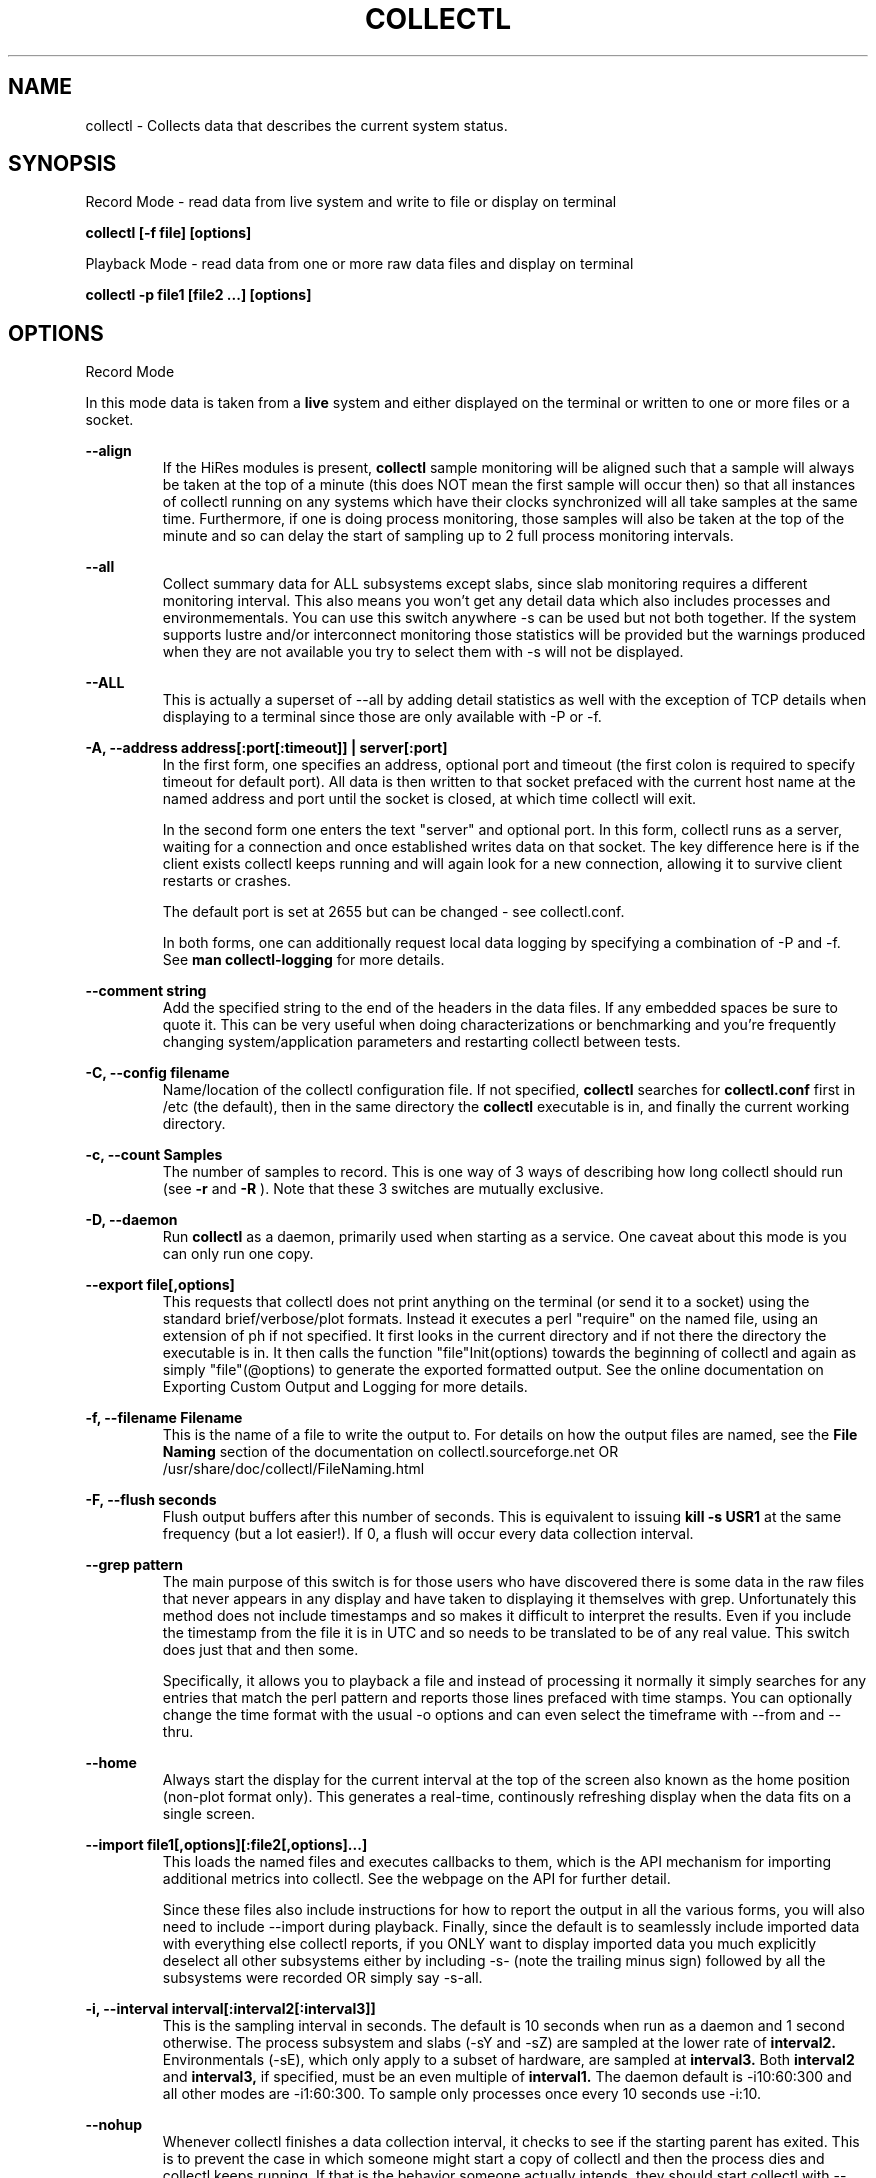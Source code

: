.TH COLLECTL 1 "APRIL 2003" LOCAL "Collectl" -*- nroff -*-
.SH NAME
collectl - Collects data that describes the current system status.

.SH SYNOPSIS
Record Mode - read data from live system and write to file or display on terminal

.B collectl [\-f file] [options]

Playback Mode \- read data from one or more raw data files and display
on terminal

.B collectl \-p file1 [file2 ...] [options]

.SH OPTIONS

Record Mode

In this mode data is taken from a 
.BR live
system and either displayed on the
terminal or written to one or more files or a socket.

.B "--align"
.RS
If the HiRes modules is present, 
.BR collectl
sample monitoring will be aligned such that a sample will always be taken at the 
top of a minute (this does NOT mean the first sample will occur then) so that all
instances of collectl running on any systems which have their clocks synchronized 
will all take samples at the same time.  Furthermore, if one is doing process 
monitoring, those samples will also be taken at the top of the minute and so can 
delay the start of sampling up to 2 full process monitoring intervals.
.RE

.B "--all"
.RS
Collect summary data for ALL subsystems except slabs, since slab monitoring requires
a different monitoring interval.  This also means you won't get any detail data which
also includes processes and environmementals.
You can use this switch anywhere \-s can be used
but not both together.  If the system supports lustre and/or interconnect monitoring
those statistics will be provided but the warnings produced when they are not 
available you try to select them with \-s will not be displayed.
.RE

.B "--ALL"
.RS
This is actually a superset of --all by adding detail statistics as well with the
exception of TCP details when displaying to a terminal since those are only available
with -P or -f.
.RE

.B "\-A, --address address[:port[:timeout]] | server[:port]"
.RS
In the first form, one specifies an address, optional port
and timeout (the first colon is required to specify timeout for default port).
All data is then written to that socket prefaced with the current host
name at the named address and port until
the socket is closed, at which time collectl will exit.

In the second form one enters the text "server" and optional port.  
In this form, collectl runs as a server, waiting for a connection and 
once established writes data on that socket.  The key difference here is
if the client exists collectl keeps running and will again look for a
new connection, allowing it to survive client restarts or crashes.

The default port is set at 2655 but can be changed \- see collectl.conf.  

In both forms, one can additionally request local data logging by 
specifying a combination of \-P and \-f.  See
.B "man collectl-logging"
for more details.
.RE

.B "\--comment string"
.RS
Add the specified string to the end of the headers in the data files. If any embedded
spaces be sure to quote it.  This can be very useful when doing characterizations or
benchmarking and you're frequently changing system/application parameters and restarting
collectl between tests.
.RE

.B "\-C, --config filename"
.RS
Name/location of the collectl configuration file.
If not specified, 
.BR collectl
searches for
.BR collectl.conf
first in /etc (the default), then in the same directory the
.BR collectl
executable is in, and finally the current working directory.
.RE

.B "\-c, --count Samples"
.RS
The number of samples to record. This is one way of 3 ways of describing
how long collectl should run (see
.BR \-r
and
.BR \-R
).  Note that these 3 switches are mutually exclusive.
.RE

.B "\-D, --daemon"
.RS
Run
.BR collectl
as a daemon, primarily used when starting as a service.  One
caveat about this mode is you can only run one copy.
.RE

.B "--export file[,options]"
.RS
This requests that collectl does not print anything on the terminal (or
send it to a socket) using the standard brief/verbose/plot formats.
Instead it executes a perl "require" on the named file, using an extension of 
ph if not specified.  It first looks in the current directory and if not
there the directory the executable is in.  It then calls the
function "file"Init(options) towards the beginning of collectl and again as 
simply  "file"(@options) to generate the exported formatted output.  See the
online documentation on Exporting Custom Output and Logging for more details.
.RE

.B "\-f, --filename Filename"
.RS
This is the name of a file to write the output to.  For details on how
the output files are named, see the
.BR File 
.BR Naming
section of the documentation on collectl.sourceforge.net OR
/usr/share/doc/collectl/FileNaming.html

.RE

.B \-F, --flush seconds
.RS
Flush output buffers after this number of seconds.  This is equivalent to 
issuing 
.B kill \-s USR1
at the same frequency (but a lot easier!).  If 0, a flush will occur every
data collection interval.
.RE

.B --grep pattern
.RS
The main purpose of this switch is for those users who have discovered there is
some data in the raw files that never appears in any display and have taken to
displaying it themselves with grep.  Unfortunately this method does not include
timestamps and so makes it difficult to interpret the results.  Even if you 
include the timestamp from the file it is in UTC and so needs to be translated 
to be of any real value.  This switch does just that and then some.

Specifically, it allows you to playback a file and instead of processing it normally
it simply searches for any entries that match the perl pattern and reports those
lines prefaced with time stamps.  You can optionally change the time format
with the usual \-o options and can even select the timeframe with --from and --thru.
.RE

.B --home
.RS
Always start the display for the current interval at the top of the screen
also known as the home position (non-plot format only).  This generates a
real-time, continously refreshing display when the data fits on a single screen.
.RE

.B --import file1[,options][:file2[,options]...]
.RS
This loads the named files and executes callbacks to them, which is the API mechanism for
importing additional metrics into collectl.  See the webpage on the API for further detail.

Since these files also include instructions for how to report the output in all the various
forms, you will also need to include --import during playback.  Finally, since the
default is to seamlessly include imported data with everything else collectl reports, if you ONLY
want to display imported data you much explicitly deselect all other subsystems either
by including -s- (note the trailing minus sign) followed by all the subsystems were recorded OR 
simply say -s-all.
.RE

.B "\-i, --interval interval[:interval2[:interval3]]"
.RS
This is the sampling interval in seconds.  The default is 10 seconds when run
as a daemon and 1 second otherwise.  The process subsystem and slabs (\-sY and \-sZ)
are sampled at the lower rate of
.BR interval2.
Environmentals (\-sE), which only apply to a subset of hardware, are sampled at
.BR interval3.
Both
.BR interval2
and
.BR interval3,
if specified, must be an even multiple of 
.BR interval1.
The daemon default is \-i10:60:300 and all other modes are \-i1:60:300.  
To sample only processes once every 10 seconds 
use \-i:10.
.RE

.B --nohup
.RS
Whenever collectl finishes a data collection interval, it checks to see if the starting parent
has exited.  This is to prevent the case in which someone might start a copy of collectl
and then the process dies and collectl keeps running.  If that is the behavior someone
actually intends, they should start collectl with --nohup.

NOTE - when running as a daemon, --nohup is implied.
.RE

.B "--quiet"
.RS
Whenever collectl wants to tell the user something, it assigns a category to it such as
Informational, Warning, Error or Fatal.  When run with \-m, all messages are displayed 
for the user and if logging data to a file with \-f, these messages are also sent to a
log file which is in the data collection directory and has an extenion of "log".  
However, if \-m is not specified Informational messages (such as collectl starting
or stopping) are not reported on the terminal but the other 3 are.  Sometimes the 
warnings can be annoying and one can suppress these with --quiet though they will still be
written to the message log in \-f.  You cannot suppress Error or Fatal errors.
.RE

.B "\-r, --rolllogs time[[,days[:months]][,minutes]]"
.RS
When selected, collectl
runs indefinately (or at least until the system reboots).
The maximum number of raw and/or plot files that will be retained 
(older ones are automatically deleted) is controlled by the
.BR days
field, the default is 7.  When -m is also specified to direct collectl to
write messages to a log file in the logging directory, the number of months
to retain those logs is controlled by the
.BR months
field and its default is 12.  The
.BR increment
field which is also optional (but is position dependent) specifies the duration of
an individual collection file in minutes the default of which is 1440 or 1 day.
.RE

.B "--rawdskfilt"
.RS
This switch overrides the DiskFilter setting in collectl.conf and explicitly defines
a perl regx expression against which records from /prod/diskstats are selected for
processing.  When there are a lot of disks to process, this can be a handy way to reduce
the amount of data collected and actually improve performance since there are less
patterns to match each input record against.
Just remember that unlike --dskfilt which only filters during display, records filtered
with this switch are never even recorded and so lost forever.

As a side benefit of this switch, if you really want to look at partition level stats
you can do so by leaving off the trailing space in the default pattern.

One must be also be careful in selecting the correct pattern since it's easy to get it wrong
and you may end up collecting the WRONG data!  To verify you are collecting what you think
you are, make a test run using -d4 to see the raw data being recorded in real-time.
.RE

.B "--rawdskignore"
.RS
This is the opposite of the rawdskfilt switch.  When specified any disks listed are completely
ignored and will not appear in the raw file.  Typically this switch is useful when you're only
interested in recording a subset of disk statistics.
.RE

.B "--rawnetfilt"
.RS
This works just like --rawdskfilt except it applies to networks.  Unlike disk filtering
which has an explicit default pattern, the default for network filtering is to simply
record all network data from /proc/net/dev.

The -d4 switch also works here, as well as everywhere, to see the raw data as it is being
collected.
.RE

.B "--rawnetignore"
.RS
This is the opposite of the rawnetfilt switch and works just like the rawdskignore switch.  
When specified any networks listed are ignored and will not appear in the raw file.  
Typically this switch is useful when you're only interested in recording a subset of network
statistics.
.RE

.B "--rawtoo"
.RS
Only available in conjunction with \-P, this switch causes the creation/logging
of raw data in addition to plottable data.  While this may seem excessive,
keep in mind that unlike plottable data, raw data can be played back with different
switches potentially providing more details.  The overhead to write out this 
additional data is minimal, the only real cost being that of extra disk space.
.RE

.B "\-R, --runas uid[:gid]"
.RS
This switch only works when running in daemon mode and so must be specified in
the DaemonCommands line.  Its presence will cause collectl to write the collectl.pid
file into the same directory as its other output files as specified by -f, since 
/var/run does not normally grant non-privileged users write access.  Furthermore, 
the ownership of that directory must match the specified ownership since collectl
needs to write ALL it's files to that directory and can no longer assume global
permissions when run as root.

This WILL also require manually modifying /etc/init.d/collectl to change the 
PIDFILE variable to point to the same directory which the -f switch in the 
DaemonCommands line of collectl.conf points to.

As a final note of caution, since this mechanism changes where collectl reads/writes
its pid file, once you start using --runas, all calls to run collectl as a daemon
must use it or it may be confused and exhibit unpredictable behavior.
.RE

.B "\-R, --runtime duration"
.RS
Specify the duration of data collection where the duration is a number followed
by one of 
.BR wdhms,
indicating how many weeks, days, hours, minutes or seconds
the collection is to be taken for.
.RE

.B "--sep separator"
.RS
Specify the plot format separator \- default is a space.  If this is a numeric field it is 
interpretted as the decimal value of the associated ASCII character code.  Otherwise it
is interpretted as the character itself.  In other words, "--sep :" sets the separator 
character to a colon and "--sep 9" sets it to a horizontal tab.  "--sep 58" would also
set it to a colon.
.RE

.B --tworaw
.RS
The switches \-G and --group have been replaced by --rawtoo, which is more rescriptive of
its function.  When specified, it tells collectl to treat process and slab data as an
entirely separate group of raw files, named with the extention "rawp".  These separate files
can be played back and processed just like any other collectl raw files and in fact one
can even play back both at the same time if that is what is
desired.  The only real purpose of this switch is that on some systems with many processes, it is
possible to generate huge raw files (some have been observerd to be >250MB!) and while collectl
will happily play back/process these files it can take a long time.  By using the --tworaw switch one
still gets a huge rawp file, but the normal raw file is a much more manageable size and as 
a result will faster to process then when all data is combined into the same file.
.RE

Playback Mode

In this mode, data is read from one or more data files that were
generated in Record Mode

.B "--export Filename"
.RS
When playing back a file, use this switch to create an identical raw file differing only in
the timeframe being convered, so naturally one must also include --from, --thru or both.
Further, since the resultant file will contain the exact same raw data you cannot select a
subset using \-s.  This switch is actually intended for a support function for situations
where somone is having problems playing back a file and a subset of the original raw file
that covers the problem time has been requested, hopefully allowing a significantly 
file to be posted or emailed.
.RE

.B "--extract filename"
.RS
If specified, rather than actually play back the file specified with \-p, ALL raw data between
the date ranges is selected and a subset of that raw file created.  The rules for how to interpret
the filename are the same as used for \-f.
.RE

.B "\-f, --filename filename"
.RS
If specified, this is the name of a file or directory 
to write the output to (rather than
the terminal).  See the description for details on the format of this field.
This requires the \-P flag as well.
.RE

.B "--from time range"
.RS
Play back data starting with this time, which may optionally include the ending
time as well, which is of the format of [date:]time[-[date:]time].
The leading 0 of the hour is optional and if the seconds field is not specified
is assumed to be 0.  If no dates specified the time(s) apply to each file specified
by \-P.  Otherwise the time(s) only apply to the first/last dates and any files
between those dates will have all their data reported. 
.RE

.B "--full"
.RS
Full mode is actually a superset of --verbose and if selected will force --verbose.
It will also force the RECORD separator to be printed for every interval even if
only a single subsystem was requested and to include the actual subsystems that
follow following the utc timestamp as a parsing aid for those who may wish to
parse the text output rather than the plot data.
.RE

.B "--offsettime seconds"
.RS
This field originally was used before collectl reported the timezone in the file
headers and allowed one to compensate.  Since then it is rarely needed except in
two possible cases, one in which data on two systems is to be compared and they
weren't synchonized with ntp.  This allows all the times to be reported as shifted
by some number of seconds.  The other case (and this is very rare) is when a clock
had changed in the middle of a sample and will not be converted correctly.  When
this happens one may have to play back the samples in pieces and manually set
the time offset.
.RE

.B "--passwd filename"
.RS
When reporting usernames associated with a UID, use this file for the mapping.
This is particularly important on systems running NIS where this are no user
names in /etc/passwd.
.RE

.B "\-p, --playback Filename"
.RS
Read data from the specified 
.BR playback
file(s), noting that one can use wildcards in the filename if
quoted (if playing back multiple files to the terminal you probably
want to include \-m to see the filenames as they are processed).
The filename must either end 
in 
.BR raw
or
.BR raw.gz.
As an added feature, since people sometimes automate
the running of this option and don't want to hard code a date, you can 
specify the string YESTERDAY or TODAY and they will be replaced in the
filename string by the appropriate date.
.RE
.RE

.B "--pname name"
.RS
By default, collectl uses the file /var/run/collectl.pid to indicate the pid of
the running instance of collectl and prevent multiple copies from being run.  If
you DO want to run a second copy, this switch will cause collectl to change its
process name to collectl-name and use that name as the associated pid file as well.
.RE

.B --procanalyze
.RS
When specified and there is process data in the raw file, a summary file will be generated
with one entry unique process containing such things as the total cpu consumed for both user
and system, min/max utilization of various memory types, total page faults and several others.
.RE

.B --slabanalyze
.RS
When specified and there is slab data in the raw file, a summary file will be generated
with one entry unique slab containing data on physical memory usage by that slab.
.RE

.B "--thru time"
.RS
Time thru which to play back a raw file.  See --from for more
.RE

Common Switches \- both record and playback modes
.RE

.B "\-d, --debug debug"
.RS
Control the level of debugging information, not typically used.  For details
see the source code.
.RE

.B \-h, --help, \-x, --helpext, \-X, --helpall
.RS
Display standard, extended help message (which doesn't include the optional displays
such as --showoptions, --showsubsys, --showsubopts, --showtopopts) or everything.
.RE

.B --hr, --headerrepeat num
.RS
Sets the number of intervals to display data for before repeating the header.
A value \-1 will prevent any headers from being displayed and a value of 0
will cause only a single header to be displayed and never repeated.
.RE

.B --iosize
.RS
In brief mode, include iosize with disk, infiniband and network data.
.RE

.B \-l, --limits limit
.RS
Override one or more default exception limits.  If more than one limit they
must be separated by hyphens.  Current values are:

.B SVC:value
.RS 
Report partition activity with Service times >= 30 msec
.RE

.B IOS:value
.RS 
Report device activity with 10 or more reads or writes per second
.RE

.B LusKBS:value
.RS 
Report client or OSS activity greater than limit.  Only applies to
Client Summary or OSS Detail reporting.  [default=100000]
.RE

.B LusReints:value
.RS 
Report MDS activity with Reint greater than limit.  Only applies
to MDS Summary reporting.  [default=1000]
.RE

.B AND
.RS 
Both the IOS and SCV limits must be reached before a device is reported.  This
is the default value and is only included for completeness.
.RE

.B OR
.RS
Report device activity if either IOS or SVC thresholds are reached.
.RE

.B \-L, --lustsvcs [c|m|o][:seconds]
.RS
This switch limits which servics lustre checks for and the frequency of those checks.
For more information see the man page collectl\-lustre.
.RE

.RE
.B \-m, --messages
.RS
Write status to a monthly log file in the same directory as the output file 
(requires \-f to be specified as well).  The name of the file will be 
.BR collectl\-yyyymm.log
and will track various messages that may get generated during every run of 
.BR collectl.
.RE

.B \-N, --nice
.RS
Set priority to a 
.BR nicer
one of 10.

.RE
.B "\-o, --options Options"
.RS
These apply to the way output is displayed OR written to a plot file.  They
do not effect the way data is selected for recording.  Most of these switches
work in both record as well as playback mode.  If you're not sure, just
try it.

.B 1
.RS
Data in plotting format should use 1 decimal point of precision as appropriate.
.RE

.B 2
.RS
Data in plotting format should use 2 decimal points of precision as appropriate.
.RE

.B a
.RS
Always append data to an existing plot file.  By default if a plot
file exists, the playback file will be skipped as a way of assuring it is 
associated with a single recorded file.  This switch overrides that mechanism
allowing muliple recorded files to be processed and written to a single plot
file.
.RE

.B c
.RS
Always open newly named plot fies in 
.BR create
mode, overwriting any old ones
that may already exists.  If one processes multiple files for the same day in
.BR append
mode multiple times, the same data will be appended to the same file mulitple
times.  This assures a new file is created at the start of the processing.
.RE

.B d
.RS
For use with terminal output and  brief mode.  Preceed each line with a date/time stamp,
the date being in mm/dd format.  This option can also be applied to plot formatit
which will cause the date portion to also be displayed in this format as
opposed to D format.
.RE

.B D
.RS
For use with terminal output and brief mode.  Preceed each line with a date/time 
stamp, the date being in yyyymmdd format.
.RE

.B g
.RS
For use with terminal output and brief mode.   When displaying values of 1G or greater
there is limited precision for 1 digit values.  This options provides a way to display
additional digits for more granularity by substituting a "g" for the decimal point
rather than the trailing "G".
.RE

.B G
.RS
For use with terminal output and brief mode.  This is similar to "g" but preserves
the trailing "G" by sacrificing a digit of granularity.
.RE

.B m
.RS
Whenever times are reported in plot format, in the normal 
terminal reporting format at the bginning of each interval or when when one 
of the time reporting options (d, D, T or U is selected), append the milliseconds
to the time.
.RE

.B n
.RS
Where appropriate, data such as disk KBs or transfers are normalized to units per 
second by taking the change in a counter and dividing by the number of seconds in 
that interval.  In the case of CPUs, utilization (calculated in jiffies) is 
normalized as a percentage of the interval.

Normalization can be disabled via this option, the result being 
the reported values are not divided by the duration of the interval.  This can be
particulary useful for reporting values that are < 1/2 the sampling, which will be
rounded to 0.
.RE

.B T
.RS
For use with terminal output and brief mode, preceeds each line with a time stamp.
.RE

.B u
.RS
Create plot files with unique names by include the starting time of a colletion
in the name.  This forces
multiple collections taken the same day to be written to multiple files.
.RE

.B "\-U or --utc"
.RS
In plot format only, report timestamps in Coordinated Universal time which is more
commonly know as UTC.
.RE

.B x
.RS
Report only exception records for selected subsystems.  Exception reporting also requires
--verbose.  Currently this only 
applies to disk detail and Lustre server information so one must select at least 
-s D, l or L for
this to apply.  If writing to a detail file, this data will go into a separate
file with the extension 
.BR X
appended to the regular detail file name.
.RE

.B X
.RS
Report both exceptions as well as all details for selected subsystems, for
-s D, l or L only.
.RE

.B z
.RS
If the compression library has been installed, all output files will be compressed by
default.  This switch tells collectl not to compress any plottable files.  If collectl
tries to compress but cannot because the library hasn't been installed, it will generate
a warning which can be suppressed with this switch.
.RE
.RE

.RE
.B \-P, --plot
.RS
Generate output in plot format.  This format is space separated data which 
consists of a header (prefaced with a # for easy identification by an analysis
program as well as identifying it as a comment for programs, such as gnuplot,
which honor that convention).  When written to disk, which is the typical way
this option is used, 
.BR summary
data elements
are written to the 
.BR tab
file and the 
.BR detail
elements written to one or
more files, one per detail subsystem.  
If \-f is not specified, all output is sent to the terminal.  
Output is always one line per sampling interval.
.RE

.B "--stats"
.RS
This switch will cause brief data to be reported as both totals and averages
after processing one or more files for the same day or in playback mode.
.RE

.B "--statopts option(s)"
.RS
This switch controls the way brief stats are reported, the default is to report the totals once, at the end of a
day's worth of raw files, if more than one.

.br
a \- include averages along with totals
.br
i \- include the interval data itself, which is the equivalent of -oA
.br
s \- print summary stats at the end of each file processed even if more than one per day
.RE

.B "\-s, --subsys subsystem"
.RS
This field controls which subsystem data is to be collected or played back.
The default for collecting data is "cdn", which stands for CPU, Disk and Network
summary data and the default for playback is everthing that was collected.

The rules for displaying results vary depending on the type of data selected.
If you write data for CPUs and DISKs to a raw file and play it back
with \-sc, you will only see CPU data.  If you play it back with \-scm you will
still only see CPU data since memory data was not collected.  However, when 
used with \-P, collectl will always honor the subsystems specified with 
this switch so in the previous example you will see CPU
data plus memory data of all 0s.  To see the current set of default subsystems,
which are a subset of this full list,
use \-h.

You can also use + or \- to add or subtract subsystems to/from the default values. 
For example, "\-s\-cdn+N"< will remove cpu, disk and network monitoring from the
defaults while adding network detail.

Refer to data definitions on the sourceforge website OR in 
/usr/share/collectl/doc/collectl\-xxx to see complete descriptions of the data returned.

SUMMARY SUBSYSTEMS

.br
b \- buddy info (memory fragmentation)
.br
c \- CPU
.br
d \- Disk
.br
f \- NFS V3 Data
.br
i \- Inode and File System
.br
j \- Interrupts
.br
l \- Lustre
.br
m \- Memory
.br
n \- Networks
.br
s \- Sockets
.br
t \- TCP
.br
x \- Interconnect
.br
y \- Slabs (system object caches)

DETAIL SUBSYSTEMS

This is the set of 
.BR detail
data from which in most cases the corresponding summary data is
derived.  There are currently 2 types that do not have corresponding summary
data and those are "Environmental" and "Process".  So, if one has 3 disks
and chooses 
.B \-sd,
one will only see a single total taken
across all 3 disks.  If one
chooses 
.B \-sD,
individual disk totals will be reported but no totals.  Choosing 
.B \-sdD
will get you both.

.br
C \- CPU
.br
D \- Disk
.br
E \- Environmental data (fan, power, temp),  via ipmitool
.br
F \- NFS Data
.br
J \- Interrupts
.br
L \- Lustre OST detail OR client Filesystem detail
.br
M \- Memory node data, which is also known as numa data
.br
N \- Networks
.br
T \- 65 TCP counters only available in plot format
.br
X \- Interconnect
.br
Y \- Slabs (system object caches)
.br
Z \- Processes
.RE

.B --showheader
.RS
In collectl mode this command will cause the header that is normally written to a data file to
be displayed on the terminal and collectl then exists.  This can be a handy way to get a brief
overview of the system configuration.
.RE

.B --showoptions
.RS
This command shows only the portion of the help text that desribes the \-o and --options switches
to save the time of wading through the entire help screen.
.RE

.B --showcolheaders
.RS
This command shows the first set of headers that will be printed by collectl and exits.  Doesn't
really make sense for multi-section output like several sets of verbose or detail data.  Also 
note that since it requires one monitoring interval to build up some headers which may be dynamic,
it also forces the interval to 0.
.RE

.B --showsubopts
.RS
List all the subsystem specifice options
.RE

.B --showtopopts
.RS
Show all the different values for the --top type field, which specify the
field(s) by to sort the data
.RE

.B --showrootslabs
.RS
This command only works on systems using the new slab allocator and will list the root 
name (these are those entries in /sys/slab which are not soft links) along with all 
its alias names.  If a name doesn't have an alias, it will not appear in this report.
.RE

.B --showslabaliases
.RS
This command only works on systems using the new slab allocator.  Like --showrootslabs, it
will name a slab and all its aliases but rather than show the root slab name 
it will show one of the aliases to provide a more meaningful name.  If there are any 
slabs that only have a single (or no) alias they will not be included in this report.
.RE

.B --showsubopts
.RS
Similar to --showoptions, this command summaries just the paramaters associated with \-O and
--subopts.
.RE

.B --showsubsys
.RS
Yet another way to summare a portion of the help text, this command only shows valid subsystems.
.RE

.B "--top [type][,num[,v]]"
.RS
Include the top "num" consumers by resource for this interval.  The default number is the height
of the window if it can be determined otherwise 24, and the 
default resource is the total cpu time which is taken as the sum of SysT and UsrT.  
See --showtopopts for a list of other types of data you can sort on.

This switch can also be used with \-s in which case a portion of the window is reserved at the
top to fill in the subsystem data, which is currently in verbose mode though a brief format
is contemplated for some time in the future.

In interactive mode and if not specified, the process
monitoring interval will be set to that for other subsystems.  The screen will be cleared for each interval
resulting in a display similar to the "top" utility.  In playback more the screen will NOT be cleared.  You
cannot use this switch in "record" mode.

Finally, if v is specified as the 3rd parameter, the output scrolls vertically (like playbak mode) rather
than clearing the screen between intervals.
.RE

.B "--umask mask"
.RS
Sets collectl's umask to control output file permissions.  Only root can set
the umask.  See "man umask" for details.
.RE

.B "--utime mask"
.RS
Write periodic micro-timestamps into raw file at different points in time for 
fine grained measurements of operation times.
.br
1 \- write timestamps when entering major sections
.br
2 \- write timestamps for all /proc accesses except for process data
.br
4 \- write timestamps for /proc data for all processes including threads
.RE

.B \-v
.RS
Show version and whether or not Compression and/or HiResTime modules have
been installed and exit.
.RE

.B \-V
.RS
Show default parmeter and control settings, all of which can be changed in
/etc/collectl.conf
.RE

.B --verbose
.RS
Display output in verbose mode.  This often displays more data than in the default mode.  When 
displaying detail data, verbose mode is forced.  Furthermore, if summary data for a single 
subsystem is to be displayed in verbose mode, the headers are only repeated occasionally whereas
if multiple subsystems are involved each needs their own header.
.RE

.B \-w
.RS
Disply data in
.BR wide
mode.  When displaying data on the terminal, some data is formatted followed 
by a K, M or G as appropriate.  Selecting this switch will cause the 
full field to be displayed.  Note that there is no attempt 
to align data with the column headings in this mode.
.RE

.SH SUBSYSTEM OPTIONS

The following options are subsystem specific and typically filter data for collection
and/or display as well as affect the output format:

.B "--cpufilt[^]perl-regx[,perl-regx...] "
.RS
.br
Works the same as dskfilt and netfilt, allows one to select a subset of CPUs.
These filters are also honored by interrupt reporting as well.
.RE

.B "--cpuopts"
.RS
.br
z \- only applies to cpu details, do not report any CPUs with no load.  In other
words all entries are zero except for IDLE.
.RE

.B "--dskfilt [^]perl-regx[,perl-regx...]"
.RS
NOTE \- this does NOT effect data collection and ALL disk data will always be collected,
unless --rawdskfilt is specified too.
However, only data for disk names that match the pattern(s) will be included in the summary
totals and displayed when details are requested.  Alternatively, if you preface the
first expression with a caret, all names that match all strings will be excluded from the summary
totals and detail displays rather then included.  If you don't know perl, a partial string will 
usually work too.
.RE

.B "--dskopts"
.RS
.br
f \- report some columns as fractions for more precision on detail output
.br
i \- display the i/o sizes in brief mode just like with --iosize
.br
o \- exclude unused disks from new file headers and plot data
.br
z \- only applies to disk details, do not report any lines with values of all zeros.
.RE

.B "--envopts Environmental Options"
.RS
The default is to display ALL data but the following will cause a subset to be displayed

.br
f \- display fan data
.br
p \- display current (power) data
.br
t \- display temperature data
.br
C \- convert temperature to Celcius if in Farenheit
.br
F \- convert temperature to Farenheit if in Celcius
.br
M \- display each type of data on separate line
.br
T \- display data truncated to whole integers (some implemenations
displayed them with fractional components)
.br
9 \- any number, will tell ipmitool to read on this device number
.RE

.B "--envfilt regx"
If specified, this regx is evaluated against each line of data returned by ipmitool
and only those that match are retained.  All other data is lost.
.RS
.RE

.B "--envremap perl-regx,..."
.RS
If specified as a comma separated list of perl regular substitution expressions without the
=~s portion, each expression is applied to each environmental field name, thereby allowing
one to rename the column headers.  This can be most useful when running on heterogeneuos
systems and you want consistent column names.
.RE

.B "--intfilt [^]perl-regx[,perl-regx...]"
.RS
NOTE \- this does NOT effect data collection,  ALL interrupt data will always be collected.
However, only data for interrupts that match the pattern(s) will be included in the summary
totals and displayed when details are requested.  Alternatively, if you preface the
first expression with a caret, all names that match all strings will be excluded from the summary
totals and detail displays rather then included.  If you don't know perl, a partial string will 
usually work too.

NOTE - these expressions are applied to the entire line one sees in /proc/interrupts, including
the interrupt number, name and even counters so if you do want to include an interrupt number
in the pattern be sure to include the trailing colon as well.
.RE

.B "--lustopts Lustre Options"
.RS
.br
B \- For clients and servers, show buffer stats
.br
D \- For MDSs and OSTs AND running earlier versions of HPSFS, collect disk block iostats
.br
M \- For clients, collect metadata
.br
O \- For OSTs, show detail level stats
.br
R \- For client, collect readahead stats
.RE

.B "--memopts Memory Options"
.RS
R \- show memory values (including swap space) as rates of change as opposed to absolute
values.  One can also show absolute changes between intervals by including \-on.
.RE

.B "--netfilt [^]perl-regx[,perl-regx...]"
.RS
NOTE \- this does NOT effect data collection and ALL network data will always be collected,
unless --rawnetfilt is specified too.  Also note that by default only eth, ib, em and
p1p networks when present are included in the summary.  When this switch is specified,
only data for network names that match the pattern(s) will be included in the summary and 
displayed when details are requested.  This switch therefore also gives you the ability
to add other, possibly new, network devices to the summary totals.

Alternatively, if you preface the first expression with a caret, all names
that match all strings will be excluded from the summary totals and detail displays rather
then included.  If you don't know perl, a partial string will usually work too.
.RE

.B "--netopts"
.RS
e \- include network error counts in brief and explicit error types elsewhere
.br
E \- only include lines with network errors in them
.br
i \- include i/o sizes in brief mode
.br
o \- exclude unused networks from new file headers and plot data
.br
w \- set width of network device name
.RE

.B "--nfsfilt NFS Filters"
.RS
Specify one or more comma separated filters as a C/S followed by an nfs 
version number and only those will have data reported on.  For example, 
C2 says to report data on V2 Clients.  As a data collection performance
optimization, if one or more client filters are specified, data will 
actually be collected for all clients as is also done for servers.
.RE

.B "--nfsopts NFS Options"
q.RS
z \- only display detail lines which have data
.RE

.B "--procfilt Process Filters"
.RS
These filters restrict which processes are selected for collection/display.
Using this filter will significanly reduce the load on process data collection
since collectl creates a blacklist of those existing processes that do not
pass the filter and so are permanently excluded from any future processing.

The format of a filter is a one charter type followed by a match string.
Multiple filters may be specified if separated by commas.

.br
c \- substring of the command being executed as explicitly read from /proc/pid/stat.
Note that this can actually be a perl expression, so if you want a command that ends
in a particular string all you need to is append a \$ to the end of the string.
Otherwise it would match any commands containing that string.
.br
C \- any command that starts with the specified string
.br
f \- full path of the command, including arguments, as read from /proc/pid/cmdline.  Like
the c modifier this too can be a perl expression.
.br
p \- pid
.br
P \- parent pid
.br
u \- any process ownerd by this user's UID or in the range specifide by uxxx\-yyy
.br
U \- any process owned by this username

.B "caution:"
the process names collectl tries to match with c and C is the second field in /proc/pid/stat
which may not necessarily be what you think!  eg the name for X emacs is actually emacs-x
.RE

.B --procopts options
.RS
These options control the way data is displayed and can also improve data
collection  performance

.br
c \- include CPU time of children who have exited (same as ps \-S)
.br
f \- use cumulative totals for page faults in process data instead of rates
.br
i \- show process I/O counters in display instead of default format
.br
I \- disable collection of I/O counters, see note below
.br
k \- remove known shells from process names, making it possible to see actual command
.br
m \- show breakdown of memory utilization instead of default format
.br
p \- never look for new pids or threads during data collection
.br
r \- show root command name only (no directory) for narrower display
.br
R \- show ALL process priorities ('RT' currently displayed if realtime)
.br
s \- show process start time in hh:mm:ss format
.br
S \- show process start time in mmmdd-hh:mm:ss format
.br
t \- include ALL process threads (increases collection overhead)
.br
u \- report username as 12 chars instead of 8, noting uxx will cause column width
to be xx but cannot be less than 8
.br
w \- widen display by including whole argument string, with optional max width
.br
x \- include extended process attributes (currently only for context switches)
.br
z \- exclude any processes with 0 in sort field (in --top mode)

Process data is the most expensive type of data collected, costing as much as 3
times the CPU load as all other types of data combined.  Collecting thread data
makes this even more expensive.  One can significantly reduce this load by over
25 percent by disabling the collection of I/O stats.  However, keep in mind that
even if you don't try to optimize process data collection, the overall system 
load by collectl can still be on the order of about 0.2% when running as a daemon
with default collection rates.  See the online documentation on measuring 
performance for more information.

A security hole was identified that allowed non-priviledged users to read
/proc/pid/io and guess password lengths and noe many distros retrict
access to the owner or root.  As a result, non-priviledged users will see 
all 0 I/O counts for processes that are not theirs when specifying --procopt i.
.RE
.RE

.B "--slabfilt Slab Filters"
.RS
One can specify a list of slab names separated by commas and only those 
slabs whose names start with those strings will be listed or summaried.
.RE

.B "--slabopts Slab Options"
.RS
.B "s \- exclude any slabs with an allocation of 0"
.br
.B "S \- only show those slabs whose allocations changed since last display"
.RE

.B "--tcpfilt"
.RS
These filters actually control both what is collected as well as displayed.  If
one selects non-collected filters, 0s will be reported.  There is one special
case and that is if one includes T (tcp extended stats) in the filter string,
there are no brief ones and therefore --verbose will be forced.
.br
.B "i \- ip stats"
.br
.B "t \- tcp stats"
.br
.B "u \- udp stats"
.br
.B "c \- icmp stats"
.br
.B "I \- ip extended stats"
.br
.B "T \- tcp excented stats"
.RE
.RE

.B "--xopts"
.RS
i \- include i/o sizes in brief mode
.RE

.SH DESCRIPTION

The
.BR collectl
utility is a system monitoring tool that records or displays
specific operating system data for one or more sets of subsystems. Any set
of the subsystems, such as CPU, Disks, Memory or Sockets can
be included in or excluded from data collection.  Data can either be
displayed back to the terminal, or stored in either a compressed or
uncompressed data file. The data files themselves can either be in 
.BR raw
format
(essentially a direct copy from the associated /proc structures) or in a space
separated 
.BR plottable
format such that it can be easily plotted using tools 
such as gnuplot or excel.  Data files can be read and manipulated from the
command line, or through use of command scripts.

Upon startup,
.BR collectl.conf
is read, which sets a number of default parameters and switch values.  Collectl
searches for this file first in /etc, then in the directory the collectl
execuable lives in (typically /usr/sbin) and finally the current directory.
These locations can be overriden with the 
.BR \-C 
switch.  Unless
you're doing something really special, this file need never be touched, the
only exception perhaps being when choosing to run collectl as a service and you
wish to change it's default behavior which is set by the DaemonCommand entry.

.SH RESTRICTIONS/PROBLEMS

Thread reporting currently only works with 2.6 kernels.

The pagesize has been hardcoded for perl 5.6 systems to 4096 for IA32
and 16384 for all others.  If you are running 5.6 on a system with a
different pagesize you will see incorrect SLAB allocation sizes and will
need to scale the numbers you're seeing accordingly.

I have recently discovered there is a bug in /proc in that an extra line
is occasionally read with the end of the previous buffer!  When this
occurs a message is written (if \-m enabled) and always written to the
terminal.  Since this happens with a higher frequency with process data
I silently ignore those as the output can get pretty noisey.  
If for any reason this is a problem, be sure to let me know.

Since collectl has no control over the frequency at which data gets written
to /proc, one can get anomolous statistics as collectl is only 
reporting a snapshot of what is being recorded.  For more information
see http://collectl.sourceforge.net/TheMath.html.

At least one network card occasionally generates erroneous network stats and to try
to keep the data rational, collectl tries to detect this and when it does generates
a message that bogus data has been detected.

.SH FILES, EXAMPLES AND MORE INFORMATION

http://collectl.sourceforge.net OR /opt/hp/collectl/docs

.SH ACKNOWLEDGEMENTS
I would like to thank Rob Urban for his creation of the Tru64 Unix
collect tool, which collectl is based on.

.SH AUTHOR
This program was written by Mark Seger (mjseger@gmail.com).
.br
Copyright 2003-2011 Hewlett-Packard Development Company, LP
.br
collectl may be copied only under the terms of either the Artistic License
or the GNU General Public License, which may be found in the source kit
